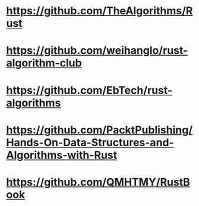 #+tags: algo, rust,
* https://github.com/TheAlgorithms/Rust
* https://github.com/weihanglo/rust-algorithm-club
* https://github.com/EbTech/rust-algorithms
* https://github.com/PacktPublishing/Hands-On-Data-Structures-and-Algorithms-with-Rust
* https://github.com/QMHTMY/RustBook
